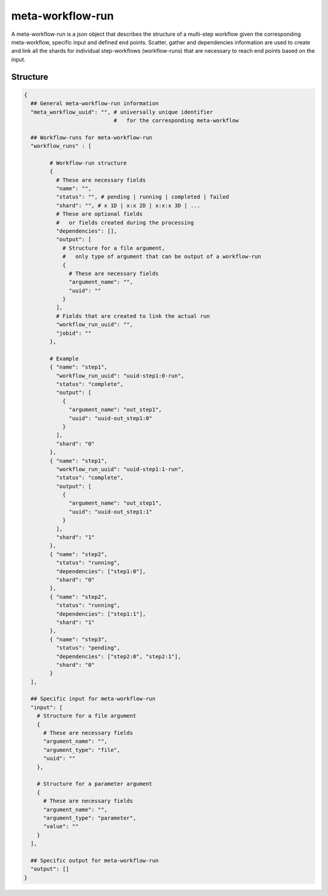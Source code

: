 .. _meta-workflow-run-label:

=================
meta-workflow-run
=================

A meta-workflow-run is a json object that describes the structure of a multi-step workflow given the corresponding meta-workflow, specific input and defined end points.
Scatter, gather and dependencies information are used to create and link all the shards for individual step-workflows (workflow-runs) that are necessary to reach end points based on the input.

Structure
+++++++++

.. code-block:: python

    {
      ## General meta-workflow-run information
      "meta_workflow_uuid": "", # universally unique identifier
                                #   for the corresponding meta-workflow

      ## Workflow-runs for meta-workflow-run
      "workflow_runs" : [

            # Workflow-run structure
            {
              # These are necessary fields
              "name": "",
              "status": "", # pending | running | completed | failed
              "shard": "", # x 1D | x:x 2D | x:x:x 3D | ...
              # These are optional fields
              #   or fields created during the processing
              "dependencies": [],
              "output": [
                # Structure for a file argument,
                #   only type of argument that can be output of a workflow-run
                {
                  # These are necessary fields
                  "argument_name": "",
                  "uuid": ""
                }
              ],
              # Fields that are created to link the actual run
              "workflow_run_uuid": "",
              "jobid": ""
            },

            # Example
            { "name": "step1",
              "workflow_run_uuid": "uuid-step1:0-run",
              "status": "complete",
              "output": [
                {
                  "argument_name": "out_step1",
                  "uuid": "uuid-out_step1:0"
                }
              ],
              "shard": "0"
            },
            { "name": "step1",
              "workflow_run_uuid": "uuid-step1:1-run",
              "status": "complete",
              "output": [
                {
                  "argument_name": "out_step1",
                  "uuid": "uuid-out_step1:1"
                }
              ],
              "shard": "1"
            },
            { "name": "step2",
              "status": "running",
              "dependencies": ["step1:0"],
              "shard": "0"
            },
            { "name": "step2",
              "status": "running",
              "dependencies": ["step1:1"],
              "shard": "1"
            },
            { "name": "step3",
              "status": "pending",
              "dependencies": ["step2:0", "step2:1"],
              "shard": "0"
            }
      ],

      ## Specific input for meta-workflow-run
      "input": [
        # Structure for a file argument
        {
          # These are necessary fields
          "argument_name": "",
          "argument_type": "file",
          "uuid": ""
        },

        # Structure for a parameter argument
        {
          # These are necessary fields
          "argument_name": "",
          "argument_type": "parameter",
          "value": ""
        }
      ],

      ## Specific output for meta-workflow-run
      "output": []
    }

